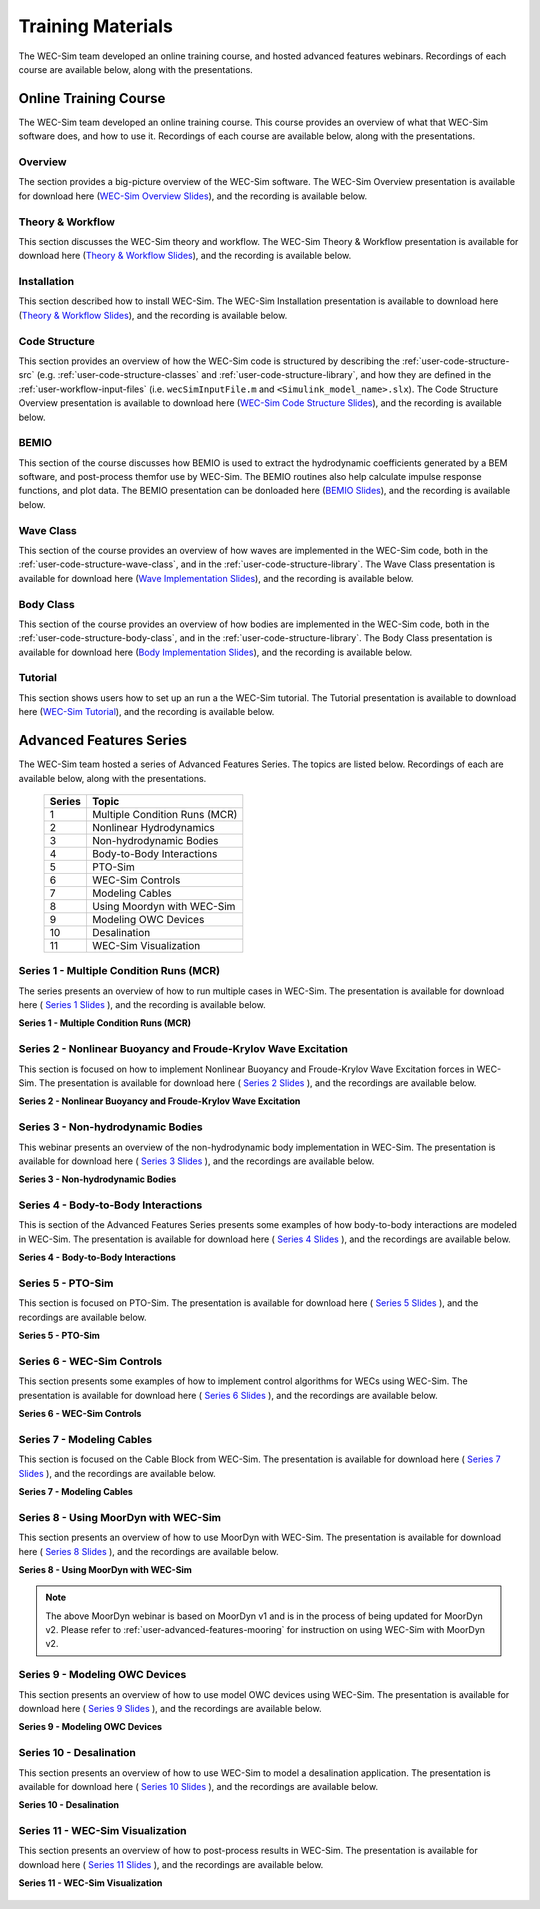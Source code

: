 .. _intro-webinars:

Training Materials
==================

The WEC-Sim team developed an online training course, and hosted advanced features webinars.
Recordings of each course are available below, along with the presentations. 


Online Training Course
----------------------
The WEC-Sim team developed an online training course.
This course provides an overview of what that WEC-Sim software does, and how to use it. 
Recordings of each course are available below, along with the presentations. 

Overview
^^^^^^^^
The section provides a big-picture overview of the WEC-Sim software.
The WEC-Sim Overview presentation is available for download here (`WEC-Sim 
Overview Slides <../_static/downloads/1_WEC-Sim_Overview.pdf>`__), and the 
recording is available below. 

    .. raw:: html
    
        <iframe width="560" height="315" src="https://www.youtube.com/embed/fjUc-Xipf3A" title="YouTube video player" frameborder="0" allow="accelerometer; autoplay; clipboard-write; encrypted-media; gyroscope; picture-in-picture; web-share" allowfullscreen></iframe>


Theory & Workflow
^^^^^^^^^^^^^^^^^
This section discusses the WEC-Sim theory and workflow. 
The WEC-Sim Theory & Workflow presentation is available 
for download here (`Theory & Workflow Slides <../_static/downloads/2_WEC-Sim_TheoryWorkFlow.pdf>`__), and the recording is available below. 

    .. raw:: html
    
        <iframe width="560" height="315" src="https://www.youtube.com/embed/HsRQ7V8N4gQ" title="YouTube video player" frameborder="0" allow="accelerometer; autoplay; clipboard-write; encrypted-media; gyroscope; picture-in-picture; web-share" allowfullscreen></iframe>
        

Installation
^^^^^^^^^^^^
This section described how to install WEC-Sim. 
The WEC-Sim Installation presentation is available to download here (`Theory & Workflow Slides <../_static/downloads/3_WEC-Sim_Installation.pdf>`__), and the recording is available below. 

    .. raw:: html

        <iframe width="560" height="315" src="https://www.youtube.com/embed/HlIhYOVCAWA" title="YouTube video player" frameborder="0" allow="accelerometer; autoplay; clipboard-write; encrypted-media; gyroscope; picture-in-picture; web-share" allowfullscreen></iframe>


.. _user-webinars-code-structure:

Code Structure 
^^^^^^^^^^^^^^
This section provides an overview of how the WEC-Sim code is 
structured by describing the :ref:`user-code-structure-src` (e.g. 
:ref:`user-code-structure-classes` and :ref:`user-code-structure-library`, and 
how they are defined in the :ref:`user-workflow-input-files` (i.e. 
``wecSimInputFile.m`` and ``<Simulink_model_name>.slx``). 
The Code Structure Overview presentation is available to download here (`WEC-Sim Code 
Structure Slides <../_static/downloads/4_WEC-Sim_CodeStructure.pdf>`__), and the 
recording is available below. 

    .. raw:: html
    
        <iframe width="560" height="315" src="https://www.youtube.com/embed/vtT4Ad-qbe0" title="YouTube video player" frameborder="0" allow="accelerometer; autoplay; clipboard-write; encrypted-media; gyroscope; picture-in-picture; web-share" allowfullscreen></iframe>


BEMIO
^^^^^
This section of the course discusses how BEMIO is used to extract the hydrodynamic coefficients generated by a BEM software, 
and post-process themfor use by WEC-Sim. 
The BEMIO routines also help calculate impulse response functions, and plot data. 
The BEMIO presentation can be donloaded here (`BEMIO Slides
<../_static/downloads/5_WEC-Sim_BEMIO.pdf>`__), and the 
recording is available below.

    .. raw:: html

        <iframe width="560" height="315" src="https://www.youtube.com/embed/qafl-JUX6hQ" title="YouTube video player" frameborder="0" allow="accelerometer; autoplay; clipboard-write; encrypted-media; gyroscope; picture-in-picture; web-share" allowfullscreen></iframe>

Wave Class
^^^^^^^^^^
This section of the course provides an overview of how waves are implemented in 
the WEC-Sim code, both in the :ref:`user-code-structure-wave-class`, and in the 
:ref:`user-code-structure-library`. 
The Wave Class presentation is 
available for download here (`Wave Implementation Slides 
<../_static/downloads/6_WEC-Sim_WaveClass.pdf>`__), and the recording 
is available below. 

    .. raw:: html
    
        <iframe width="560" height="315" src="https://www.youtube.com/embed/vSFokVIdxOg" title="YouTube video player" frameborder="0" allow="accelerometer; autoplay; clipboard-write; encrypted-media; gyroscope; picture-in-picture; web-share" allowfullscreen></iframe>

Body Class
^^^^^^^^^^
This section of the course provides an overview of how bodies are implemented 
in the WEC-Sim code, both in the :ref:`user-code-structure-body-class`, and in 
the :ref:`user-code-structure-library`. The Body Class presentation is 
available for download here (`Body Implementation Slides 
<../_static/downloads/7_WEC-Sim_BodyClass.pdf>`__), and the recording 
is available below. 

    .. raw:: html
    
        <iframe width="560" height="315" src="https://www.youtube.com/embed/Y_4ExGw5l04?start=5" title="YouTube video player" frameborder="0" allow="accelerometer; autoplay; clipboard-write; encrypted-media; gyroscope; picture-in-picture; web-share" allowfullscreen></iframe>

Tutorial
^^^^^^^^
This section shows users how to set up an run a the WEC-Sim tutorial. 
The Tutorial presentation is available to download here (`WEC-Sim Tutorial
<../_static/downloads/8_WEC-Sim_Tutorial.pdf>`__), and the recording 
is available below.

    .. raw:: html

       <iframe width="560" height="315" src="https://www.youtube.com/embed/SUA_6Nd1w9g?start=5" title="YouTube video player" frameborder="0" allow="accelerometer; autoplay; clipboard-write; encrypted-media; gyroscope; picture-in-picture; web-share" allowfullscreen></iframe>



Advanced Features Series
--------------------------

The WEC-Sim team hosted a series of Advanced Features Series. The 
topics are listed below. Recordings of each are available below, along with the 
presentations. 

    ===========  ====================================
    **Series**   **Topic**
    1            Multiple Condition Runs (MCR)
    2            Nonlinear Hydrodynamics
    3            Non-hydrodynamic Bodies
    4            Body-to-Body Interactions
    5            PTO-Sim
    6            WEC-Sim Controls
    7            Modeling Cables
    8            Using Moordyn with WEC-Sim
    9            Modeling OWC Devices
    10           Desalination
    11           WEC-Sim Visualization
    ===========  ====================================

.. _webinar1:

Series 1 - Multiple Condition Runs (MCR)
^^^^^^^^^^^^^^^^^^^^^^^^^^^^^^^^^^^^^^^^^

The series presents an overview of how to run multiple cases in WEC-Sim. The 
presentation is available for download here ( `Series 1 Slides 
<../_static/downloads/advancedFeaturesWebinars/1_WEC-Sim_AdvFeatures_MCR_Batch_Runs.pdf>`__ ), and the recording is 
available below. 

**Series 1 - Multiple Condition Runs (MCR)**

    .. raw:: html
    
        <iframe width="560" height="315" src="https://www.youtube.com/embed/gyZ2GFKe68Y?si=DJwVGB6BIH0KO9p5" title="YouTube video player" frameborder="0" allow="accelerometer; autoplay; clipboard-write; encrypted-media; gyroscope; picture-in-picture; web-share" allowfullscreen></iframe>

.. _webinar2:


Series 2 - Nonlinear Buoyancy and Froude-Krylov Wave Excitation
^^^^^^^^^^^^^^^^^^^^^^^^^^^^^^^^^^^^^^^^^^^^^^^^^^^^^^^^^^^^^^^^

This section is focused on how to implement Nonlinear Buoyancy and Froude-Krylov Wave Excitation forces in WEC-Sim. 
The presentation is available 
for download here ( `Series 2 Slides <../_static/downloads/advancedFeaturesWebinars/2_WEC-Sim_AdvFeatures_Nonlinear_hydro.pdf>`__ ), 
and the recordings are available below. 

**Series 2 - Nonlinear Buoyancy and Froude-Krylov Wave Excitation**

    .. raw:: html
    
        <iframe width="560" height="315" src="https://www.youtube.com/embed/lYi3w20eYVc?si=TuiMEKNDNPjTVrU_" title="YouTube video player" frameborder="0" allow="accelerometer; autoplay; clipboard-write; encrypted-media; gyroscope; picture-in-picture; web-share" allowfullscreen></iframe>


.. _webinar3:

Series 3 - Non-hydrodynamic Bodies
^^^^^^^^^^^^^^^^^^^^^^^^^^^^^^^^^^^

This webinar presents an overview of the non-hydrodynamic body implementation in WEC-Sim. The 
presentation is available for download here ( `Series 3 Slides 
<../_static/downloads/advancedFeaturesWebinars/3_WEC-Sim_AdvFeatures_Non_hydro.pdf>`__ ), and the recordings are 
available below. 

**Series 3 - Non-hydrodynamic Bodies**

    .. raw:: html
    
        <iframe width="560" height="315" src="https://www.youtube.com/embed/ZGKR23xNVjQ?si=FgKBEEGkKzzUsIdu" title="YouTube video player" frameborder="0" allow="accelerometer; autoplay; clipboard-write; encrypted-media; gyroscope; picture-in-picture; web-share" allowfullscreen></iframe>

.. _webinar4:

Series 4 - Body-to-Body Interactions
^^^^^^^^^^^^^^^^^^^^^^^^^^^^^^^^^^^^^

This is section of the Advanced Features Series presents some examples of how body-to-body interactions are modeled in WEC-Sim. 
The presentation is available for download here ( `Series 4 Slides 
<../_static/downloads/advancedFeaturesWebinars/4_WEC-Sim_AdvFeatures_B2B.pdf>`__ ), and the recordings are 
available below. 

**Series 4 - Body-to-Body Interactions**

    .. raw:: html
    
        <iframe width="560" height="315" src="https://www.youtube.com/embed/IotT-tC67w4?si=5NKswvCzRaMjVDKQ" title="YouTube video player" frameborder="0" allow="accelerometer; autoplay; clipboard-write; encrypted-media; gyroscope; picture-in-picture; web-share" allowfullscreen></iframe>

.. _webinar5:

Series 5 - PTO-Sim
^^^^^^^^^^^^^^^^^^^

This section is focused on PTO-Sim. 
The presentation is available for download here ( `Series 5 Slides 
<../_static/downloads/advancedFeaturesWebinars/5_WEC-Sim_AdvFeatures_PTOSim.pdf>`__ ), and the recordings are 
available below. 

**Series 5 - PTO-Sim**

    .. raw:: html
    
        <iframe width="560" height="315" src="https://www.youtube.com/embed/JFEnFhqkGB4?si=LUaotglac4jrNgjY" title="YouTube video player" frameborder="0" allow="accelerometer; autoplay; clipboard-write; encrypted-media; gyroscope; picture-in-picture; web-share" allowfullscreen></iframe>

.. _webinar6:

Series 6 - WEC-Sim Controls
^^^^^^^^^^^^^^^^^^^^^^^^^^^^

This section presents some examples of how to implement control algorithms for WECs using WEC-Sim. 
The presentation is available for download here ( `Series 6 Slides 
<../_static/downloads/advancedFeaturesWebinars/6_WEC-Sim_AdvFeatures_Controls.pdf>`__ ), and the recordings are 
available below. 

**Series 6 - WEC-Sim Controls**

    .. raw:: html
    
        <iframe width="560" height="315" src="https://www.youtube.com/embed/6NocmT5qZYc?si=h3RUgYrm6xK-UXtO" title="YouTube video player" frameborder="0" allow="accelerometer; autoplay; clipboard-write; encrypted-media; gyroscope; picture-in-picture; web-share" allowfullscreen></iframe>

.. _webinar7:

Series 7 - Modeling Cables
^^^^^^^^^^^^^^^^^^^^^^^^^^^

This section is focused on the Cable Block from WEC-Sim. 
The presentation is available for download here ( `Series 7 Slides 
<../_static/downloads/advancedFeaturesWebinars/7_WEC-Sim_AdvFeatures_Cable.pdf>`__ ), and the recordings are 
available below. 

**Series 7 - Modeling Cables**

    .. raw:: html
    
        <iframe width="560" height="315" src="https://www.youtube.com/embed/0W5Ndzx3j6Y?si=Z5N7yu9tAZsao9Vf" title="YouTube video player" frameborder="0" allow="accelerometer; autoplay; clipboard-write; encrypted-media; gyroscope; picture-in-picture; web-share" allowfullscreen></iframe>


.. _webinar8:

Series 8 - Using MoorDyn with WEC-Sim
^^^^^^^^^^^^^^^^^^^^^^^^^^^^^^^^^^^^^^

This section presents an overview of how to use MoorDyn with WEC-Sim. 
The presentation is available for download here ( `Series 8 Slides 
<../_static/downloads/advancedFeaturesWebinars/8_WEC-Sim_AdvFeatures_MoorDyn.pdf>`__ ), and the recordings are 
available below. 

**Series 8 - Using MoorDyn with WEC-Sim**

    .. raw:: html
    
        <iframe width="560" height="315" src="https://www.youtube.com/embed/rqUVK9dCsU0?si=pEKY0jXbKIU7bngl" title="YouTube video player" frameborder="0" allow="accelerometer; autoplay; clipboard-write; encrypted-media; gyroscope; picture-in-picture; web-share" allowfullscreen></iframe>

.. Note::
    The above MoorDyn webinar is based on MoorDyn v1 and is in the process of being updated 
    for MoorDyn v2. Please refer to :ref:`user-advanced-features-mooring` for instruction on 
    using WEC-Sim with MoorDyn v2.


.. _webinar9:

Series 9 - Modeling OWC Devices
^^^^^^^^^^^^^^^^^^^^^^^^^^^^^^^^

This section presents an overview of how to use model OWC devices using WEC-Sim. 
The presentation is available for download here ( `Series 9 Slides 
<../_static/downloads/advancedFeaturesWebinars/9_WEC-Sim_AdvFeatures_OWC_Modeling.pdf>`__ ), and the recordings are 
available below. 

**Series 9 - Modeling OWC Devices**

    .. raw:: html
    
        <iframe width="560" height="315" src="https://www.youtube.com/embed/fd6yA7EATAo?si=8VS2uJEeWZChLF8M" title="YouTube video player" frameborder="0" allow="accelerometer; autoplay; clipboard-write; encrypted-media; gyroscope; picture-in-picture; web-share" allowfullscreen></iframe>


.. _webinar10:

Series 10 - Desalination
^^^^^^^^^^^^^^^^^^^^^^^^^

This section presents an overview of how to use WEC-Sim to model a desalination application. 
The presentation is available for download here ( `Series 10 Slides 
<../_static/downloads/advancedFeaturesWebinars/10_WEC-Sim_AdvFeatures_Desal.pdf>`__ ), and the recordings are 
available below. 

**Series 10 - Desalination**

    .. raw:: html
    
        <iframe width="560" height="315" src="https://www.youtube.com/embed/sQ_lEEz44Dg?si=fn3xMEjAXeVlkE1I" title="YouTube video player" frameborder="0" allow="accelerometer; autoplay; clipboard-write; encrypted-media; gyroscope; picture-in-picture; web-share" allowfullscreen></iframe>


.. _webinar11:

Series 11 - WEC-Sim Visualization
^^^^^^^^^^^^^^^^^^^^^^^^^^^^^^^^^^

This section presents an overview of how to post-process results in WEC-Sim. 
The presentation is available for download here ( `Series 11 Slides 
<../_static/downloads/advancedFeaturesWebinars/11_WEC-Sim_AdvFeatures_Visualization.pdf>`__ ), and the recordings are 
available below. 

**Series 11 - WEC-Sim Visualization**

    .. raw:: html
    
        <iframe width="560" height="315" src="https://www.youtube.com/embed/-CCZ32sIBlM?si=WL339Ww5hGd7h5vD" title="YouTube video player" frameborder="0" allow="accelerometer; autoplay; clipboard-write; encrypted-media; gyroscope; picture-in-picture; web-share" allowfullscreen></iframe>
